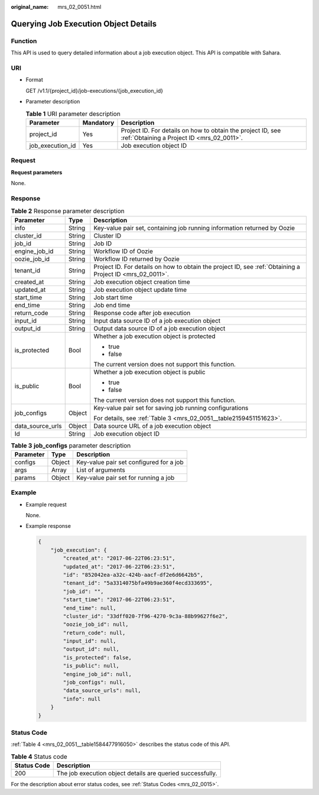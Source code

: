 :original_name: mrs_02_0051.html

.. _mrs_02_0051:

Querying Job Execution Object Details
=====================================

Function
--------

This API is used to query detailed information about a job execution object. This API is compatible with Sahara.

URI
---

-  Format

   GET /v1.1/{project_id}/job-executions/{job_execution_id}

-  Parameter description

   .. table:: **Table 1** URI parameter description

      +------------------+-----------+-----------------------------------------------------------------------------------------------------------+
      | Parameter        | Mandatory | Description                                                                                               |
      +==================+===========+===========================================================================================================+
      | project_id       | Yes       | Project ID. For details on how to obtain the project ID, see :ref:`Obtaining a Project ID <mrs_02_0011>`. |
      +------------------+-----------+-----------------------------------------------------------------------------------------------------------+
      | job_execution_id | Yes       | Job execution object ID                                                                                   |
      +------------------+-----------+-----------------------------------------------------------------------------------------------------------+

Request
-------

**Request parameters**

None.

Response
--------

.. table:: **Table 2** Response parameter description

   +-----------------------+-----------------------+-----------------------------------------------------------------------------------------------------------+
   | Parameter             | Type                  | Description                                                                                               |
   +=======================+=======================+===========================================================================================================+
   | info                  | String                | Key-value pair set, containing job running information returned by Oozie                                  |
   +-----------------------+-----------------------+-----------------------------------------------------------------------------------------------------------+
   | cluster_id            | String                | Cluster ID                                                                                                |
   +-----------------------+-----------------------+-----------------------------------------------------------------------------------------------------------+
   | job_id                | String                | Job ID                                                                                                    |
   +-----------------------+-----------------------+-----------------------------------------------------------------------------------------------------------+
   | engine_job_id         | String                | Workflow ID of Oozie                                                                                      |
   +-----------------------+-----------------------+-----------------------------------------------------------------------------------------------------------+
   | oozie_job_id          | String                | Workflow ID returned by Oozie                                                                             |
   +-----------------------+-----------------------+-----------------------------------------------------------------------------------------------------------+
   | tenant_id             | String                | Project ID. For details on how to obtain the project ID, see :ref:`Obtaining a Project ID <mrs_02_0011>`. |
   +-----------------------+-----------------------+-----------------------------------------------------------------------------------------------------------+
   | created_at            | String                | Job execution object creation time                                                                        |
   +-----------------------+-----------------------+-----------------------------------------------------------------------------------------------------------+
   | updated_at            | String                | Job execution object update time                                                                          |
   +-----------------------+-----------------------+-----------------------------------------------------------------------------------------------------------+
   | start_time            | String                | Job start time                                                                                            |
   +-----------------------+-----------------------+-----------------------------------------------------------------------------------------------------------+
   | end_time              | String                | Job end time                                                                                              |
   +-----------------------+-----------------------+-----------------------------------------------------------------------------------------------------------+
   | return_code           | String                | Response code after job execution                                                                         |
   +-----------------------+-----------------------+-----------------------------------------------------------------------------------------------------------+
   | input_id              | String                | Input data source ID of a job execution object                                                            |
   +-----------------------+-----------------------+-----------------------------------------------------------------------------------------------------------+
   | output_id             | String                | Output data source ID of a job execution object                                                           |
   +-----------------------+-----------------------+-----------------------------------------------------------------------------------------------------------+
   | is_protected          | Bool                  | Whether a job execution object is protected                                                               |
   |                       |                       |                                                                                                           |
   |                       |                       | -  true                                                                                                   |
   |                       |                       | -  false                                                                                                  |
   |                       |                       |                                                                                                           |
   |                       |                       | The current version does not support this function.                                                       |
   +-----------------------+-----------------------+-----------------------------------------------------------------------------------------------------------+
   | is_public             | Bool                  | Whether a job execution object is public                                                                  |
   |                       |                       |                                                                                                           |
   |                       |                       | -  true                                                                                                   |
   |                       |                       | -  false                                                                                                  |
   |                       |                       |                                                                                                           |
   |                       |                       | The current version does not support this function.                                                       |
   +-----------------------+-----------------------+-----------------------------------------------------------------------------------------------------------+
   | job_configs           | Object                | Key-value pair set for saving job running configurations                                                  |
   |                       |                       |                                                                                                           |
   |                       |                       | For details, see :ref:`Table 3 <mrs_02_0051__table2159451151623>`.                                        |
   +-----------------------+-----------------------+-----------------------------------------------------------------------------------------------------------+
   | data_source_urls      | Object                | Data source URL of a job execution object                                                                 |
   +-----------------------+-----------------------+-----------------------------------------------------------------------------------------------------------+
   | Id                    | String                | Job execution object ID                                                                                   |
   +-----------------------+-----------------------+-----------------------------------------------------------------------------------------------------------+

.. _mrs_02_0051__table2159451151623:

.. table:: **Table 3** **job_configs** parameter description

   ========= ====== =======================================
   Parameter Type   Description
   ========= ====== =======================================
   configs   Object Key-value pair set configured for a job
   args      Array  List of arguments
   params    Object Key-value pair set for running a job
   ========= ====== =======================================

Example
-------

-  Example request

   None.

-  Example response

   .. code-block::

      {
          "job_execution": {
              "created_at": "2017-06-22T06:23:51",
              "updated_at": "2017-06-22T06:23:51",
              "id": "852042ea-a32c-424b-aacf-df2e6d6642b5",
              "tenant_id": "5a3314075bfa49b9ae360f4ecd333695",
              "job_id": "",
              "start_time": "2017-06-22T06:23:51",
              "end_time": null,
              "cluster_id": "33dff020-7f96-4270-9c3a-88b99627f6e2",
              "oozie_job_id": null,
              "return_code": null,
              "input_id": null,
              "output_id": null,
              "is_protected": false,
              "is_public": null,
              "engine_job_id": null,
              "job_configs": null,
              "data_source_urls": null,
              "info": null
          }
      }

Status Code
-----------

:ref:`Table 4 <mrs_02_0051__table1584477916050>` describes the status code of this API.

.. _mrs_02_0051__table1584477916050:

.. table:: **Table 4** Status code

   =========== ==========================================================
   Status Code Description
   =========== ==========================================================
   200         The job execution object details are queried successfully.
   =========== ==========================================================

For the description about error status codes, see :ref:`Status Codes <mrs_02_0015>`.

